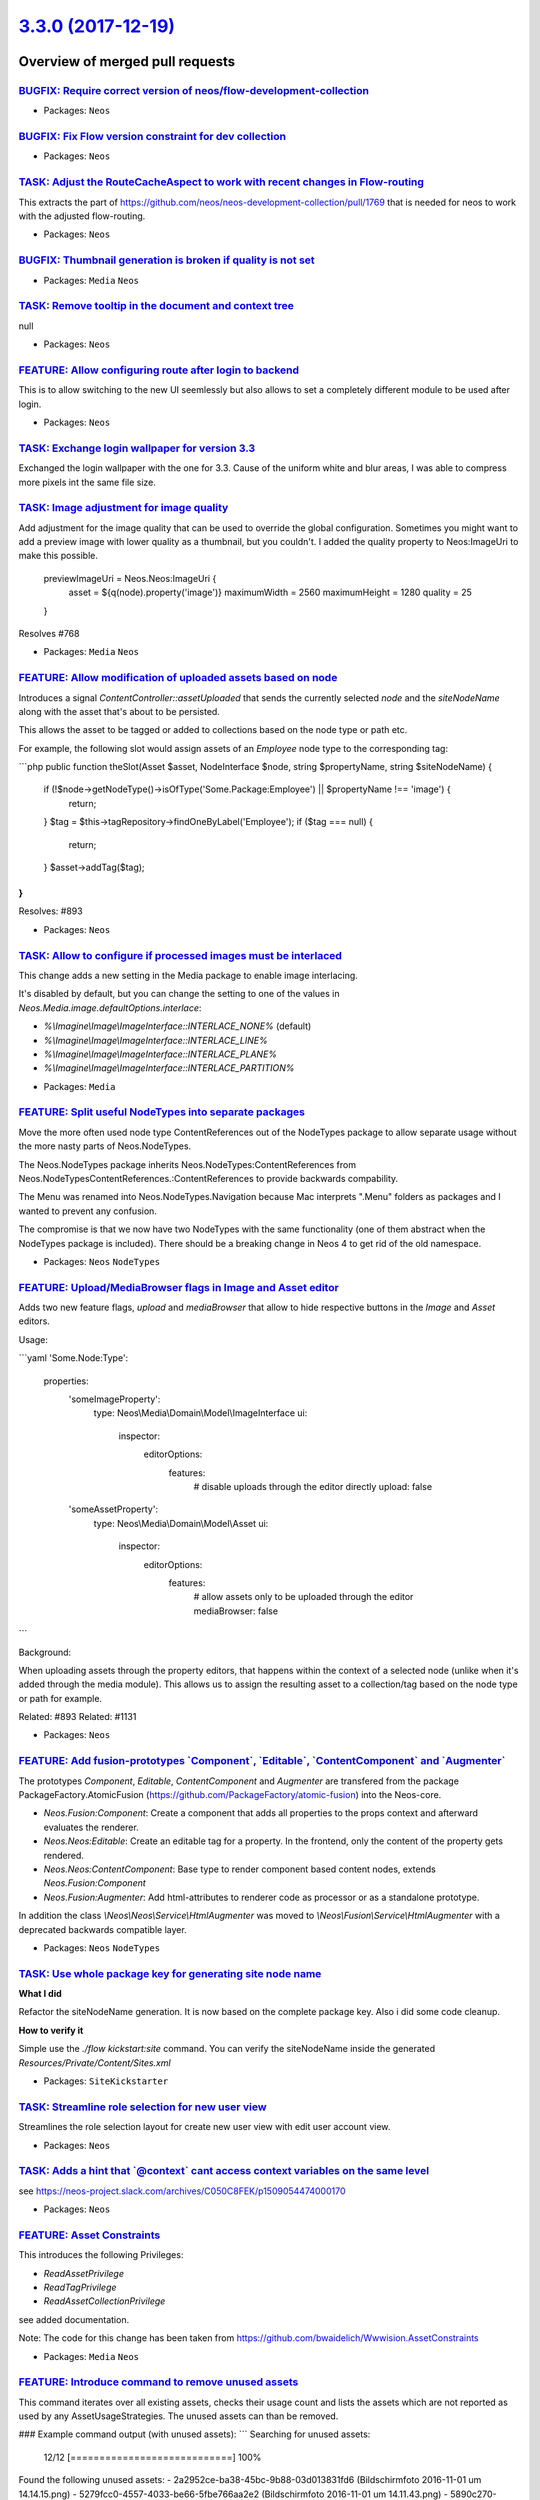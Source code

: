 `3.3.0 (2017-12-19) <https://github.com/neos/neos-development-collection/releases/tag/3.3.0>`_
==============================================================================================

Overview of merged pull requests
~~~~~~~~~~~~~~~~~~~~~~~~~~~~~~~~

`BUGFIX: Require correct version of neos/flow-development-collection <https://github.com/neos/neos-development-collection/pull/1812>`_
--------------------------------------------------------------------------------------------------------------------------------------

* Packages: ``Neos``

`BUGFIX: Fix Flow version constraint for dev collection <https://github.com/neos/neos-development-collection/pull/1811>`_
-------------------------------------------------------------------------------------------------------------------------

* Packages: ``Neos``

`TASK: Adjust the RouteCacheAspect to work with recent changes in Flow-routing <https://github.com/neos/neos-development-collection/pull/1809>`_
------------------------------------------------------------------------------------------------------------------------------------------------

This extracts the part of https://github.com/neos/neos-development-collection/pull/1769 that is needed for neos to work with the adjusted flow-routing.

* Packages: ``Neos``

`BUGFIX: Thumbnail generation is broken if quality is not set <https://github.com/neos/neos-development-collection/pull/1798>`_
-------------------------------------------------------------------------------------------------------------------------------

* Packages: ``Media`` ``Neos``

`TASK: Remove tooltip in the document and context tree <https://github.com/neos/neos-development-collection/pull/1774>`_
------------------------------------------------------------------------------------------------------------------------

null

* Packages: ``Neos``

`FEATURE: Allow configuring route after login to backend <https://github.com/neos/neos-development-collection/pull/1794>`_
--------------------------------------------------------------------------------------------------------------------------

This is to allow switching to the new UI seemlessly but
also allows to set a completely different module to be used
after login.

* Packages: ``Neos``

`TASK: Exchange login wallpaper for version 3.3 <https://github.com/neos/neos-development-collection/pull/1792>`_
-----------------------------------------------------------------------------------------------------------------

Exchanged the login wallpaper with the one for 3.3. Cause of the uniform white and blur areas, I was able to compress more pixels int the same file size.

`TASK: Image adjustment for image quality <https://github.com/neos/neos-development-collection/pull/1788>`_
-----------------------------------------------------------------------------------------------------------

Add adjustment for the image quality that can be used to override the global configuration.
Sometimes you might want to add a preview image with lower quality as a thumbnail, but you couldn't. I added the quality property to Neos:ImageUri to make this possible.

    previewImageUri = Neos.Neos:ImageUri {
        asset = ${q(node).property('image')}
        maximumWidth = 2560
        maximumHeight = 1280
        quality = 25
    }

Resolves #768

* Packages: ``Media`` ``Neos``

`FEATURE: Allow modification of uploaded assets based on node <https://github.com/neos/neos-development-collection/pull/1728>`_
-------------------------------------------------------------------------------------------------------------------------------

Introduces a signal `ContentController::assetUploaded` that
sends the currently selected `node` and the `siteNodeName`
along with the asset that's about to be persisted.

This allows the asset to be tagged or added to collections
based on the node type or path etc.

For example, the following slot would assign assets of an
`Employee` node type to the corresponding tag:

```php
public function theSlot(Asset $asset, NodeInterface $node, string $propertyName, string $siteNodeName)
{
    if (!$node->getNodeType()->isOfType('Some.Package:Employee') || $propertyName !== 'image') {
        return;
    }
    $tag = $this->tagRepository->findOneByLabel('Employee');
    if ($tag === null) {
        return;
    }
    $asset->addTag($tag);
}
```

Resolves: #893

* Packages: ``Neos``

`TASK: Allow to configure if processed images must be interlaced <https://github.com/neos/neos-development-collection/pull/1780>`_
----------------------------------------------------------------------------------------------------------------------------------

This change adds a new setting in the Media package to enable image interlacing.

It's disabled by default, but you can change the setting to one of the values in
`Neos.Media.image.defaultOptions.interlace`:

- `%\\Imagine\\Image\\ImageInterface::INTERLACE_NONE%` (default)
- `%\\Imagine\\Image\\ImageInterface::INTERLACE_LINE%`
- `%\\Imagine\\Image\\ImageInterface::INTERLACE_PLANE%`
- `%\\Imagine\\Image\\ImageInterface::INTERLACE_PARTITION%`

* Packages: ``Media``

`FEATURE: Split useful NodeTypes into separate packages <https://github.com/neos/neos-development-collection/pull/1659>`_
-------------------------------------------------------------------------------------------------------------------------

Move the more often used node type ContentReferences out of the NodeTypes package to allow separate usage without the more nasty parts of Neos.NodeTypes.

The Neos.NodeTypes package inherits Neos.NodeTypes:ContentReferences from Neos.NodeTypesContentReferences.:ContentReferences to provide backwards compability.

The Menu was renamed into Neos.NodeTypes.Navigation because Mac interprets ".Menu" folders as packages and I wanted to prevent any confusion.

The compromise is that we now have two NodeTypes with the same functionality (one of them abstract when the NodeTypes package is included). There should be a breaking change in Neos 4 to get rid of the old namespace.

* Packages: ``Neos`` ``NodeTypes``

`FEATURE: Upload/MediaBrowser flags in Image and Asset editor <https://github.com/neos/neos-development-collection/pull/1727>`_
-------------------------------------------------------------------------------------------------------------------------------

Adds two new feature flags, `upload` and `mediaBrowser` that
allow to hide respective buttons in the `Image` and `Asset`
editors.

Usage:

```yaml
'Some.Node:Type':
  properties:
    'someImageProperty':
      type: Neos\\Media\\Domain\\Model\\ImageInterface
      ui:
        inspector:
          editorOptions:
            features:
              # disable uploads through the editor directly
              upload: false
    'someAssetProperty':
      type: Neos\\Media\\Domain\\Model\\Asset
      ui:
        inspector:
          editorOptions:
            features:
              # allow assets only to be uploaded through the editor
              mediaBrowser: false
```

Background:

When uploading assets through the property editors, that happens
within the context of a selected node (unlike when it's added
through the media module). This allows us to assign the resulting
asset to a collection/tag based on the node type or path for
example.

Related: #893
Related: #1131

* Packages: ``Neos``

`FEATURE: Add fusion-prototypes \`Component\`, \`Editable\`, \`ContentComponent\` and \`Augmenter\`  <https://github.com/neos/neos-development-collection/pull/1752>`_
----------------------------------------------------------------------------------------------------------------------------------------------------------------------

The prototypes `Component`, `Editable`, `ContentComponent` and `Augmenter` are transfered from the package PackageFactory.AtomicFusion (https://github.com/PackageFactory/atomic-fusion) into the Neos-core.

- `Neos.Fusion:Component`: Create a component that adds all properties to the props context and afterward evaluates the renderer.
- `Neos.Neos:Editable`: Create an editable tag for a property. In the frontend, only the content of the property gets rendered.
- `Neos.Neos:ContentComponent`: Base type to render component based content nodes, extends `Neos.Fusion:Component`
- `Neos.Fusion:Augmenter`: Add html-attributes to renderer code as processor or as a standalone prototype.

In addition the class `\\Neos\\Neos\\Service\\HtmlAugmenter` was moved to `\\Neos\\Fusion\\Service\\HtmlAugmenter` with a deprecated backwards compatible layer.

* Packages: ``Neos`` ``NodeTypes``

`TASK: Use whole package key for generating site node name <https://github.com/neos/neos-development-collection/pull/1758>`_
----------------------------------------------------------------------------------------------------------------------------

**What I did**

Refactor the siteNodeName generation. It is now based on the complete package key.
Also i did some code cleanup.

**How to verify it**

Simple use the `./flow kickstart:site` command. You can verify the siteNodeName inside the generated `Resources/Private/Content/Sites.xml`

* Packages: ``SiteKickstarter``

`TASK: Streamline role selection for new user view <https://github.com/neos/neos-development-collection/pull/1744>`_
--------------------------------------------------------------------------------------------------------------------

Streamlines the role selection layout for create new user view with
edit user account view.

* Packages: ``Neos``

`TASK: Adds a hint that \`@context\` cant access context variables on the same level <https://github.com/neos/neos-development-collection/pull/1733>`_
------------------------------------------------------------------------------------------------------------------------------------------------------

see https://neos-project.slack.com/archives/C050C8FEK/p1509054474000170

* Packages: ``Neos``

`FEATURE: Asset Constraints <https://github.com/neos/neos-development-collection/pull/1723>`_
---------------------------------------------------------------------------------------------

This introduces the following Privileges:

* `ReadAssetPrivilege`
* `ReadTagPrivilege`
* `ReadAssetCollectionPrivilege`

see added documentation.

Note:
The code for this change has been taken from
https://github.com/bwaidelich/Wwwision.AssetConstraints

* Packages: ``Media`` ``Neos``

`FEATURE: Introduce command to remove unused assets <https://github.com/neos/neos-development-collection/pull/1720>`_
---------------------------------------------------------------------------------------------------------------------

This command iterates over all existing assets, checks their usage count
and lists the assets which are not reported as used by any AssetUsageStrategies.
The unused assets can than be removed.

### Example command output (with unused assets): 
```
Searching for unused assets:
 12/12 [============================] 100%
Found the following unused assets:
- 2a2952ce-ba38-45bc-9b88-03d013831fd6 (Bildschirmfoto 2016-11-01 um 14.14.15.png)
- 5279fcc0-4557-4033-be66-5fbe766aa2e2 (Bildschirmfoto 2016-11-01 um 14.11.43.png)
- 5890c270-9f35-4327-8876-46388403bacf (Bildschirmfoto 2016-11-01 um 14.14.57.png)
Do you want to remove 3 unused assets?y
 3/3 [============================] 100%
```

### Example command output (without unused assets):
```
./flow media:removeunused
Searching for unused assets:
 9/9 [============================] 100%
No unused assets found.
```

* Packages: ``Media``

`TASK: Replaced "wrong" quotation marks <https://github.com/neos/neos-development-collection/pull/1716>`_
---------------------------------------------------------------------------------------------------------

We have open/close quotation marks (””) in code examples so i replaced them with normal ("") quotation marks.

**What I did**
Replaced quotation marks

* Packages: ``Neos``

`TASK: Fix wrong comment <https://github.com/neos/neos-development-collection/pull/1719>`_
------------------------------------------------------------------------------------------

* Packages: ``Fusion``

`TASK: Make Fusion file inclusion docs more clear <https://github.com/neos/neos-development-collection/pull/1671>`_
-------------------------------------------------------------------------------------------------------------------

Based on input from Aftab, improved the clarity of this docs section.

* Packages: ``Neos``

`TASK: Explain how to disable NodeTypes in documentation <https://github.com/neos/neos-development-collection/pull/1680>`_
--------------------------------------------------------------------------------------------------------------------------

This adds documentation about how to disable NodeTypes. This was discussed
in https://github.com/neos/neos-development-collection/issues/1674

* Packages: ``Neos``

`Detailed log <https://github.com/neos/neos-development-collection/compare/3.2.2...3.3.0>`_
~~~~~~~~~~~~~~~~~~~~~~~~~~~~~~~~~~~~~~~~~~~~~~~~~~~~~~~~~~~~~~~~~~~~~~~~~~~~~~~~~~~~~~~~~~~
